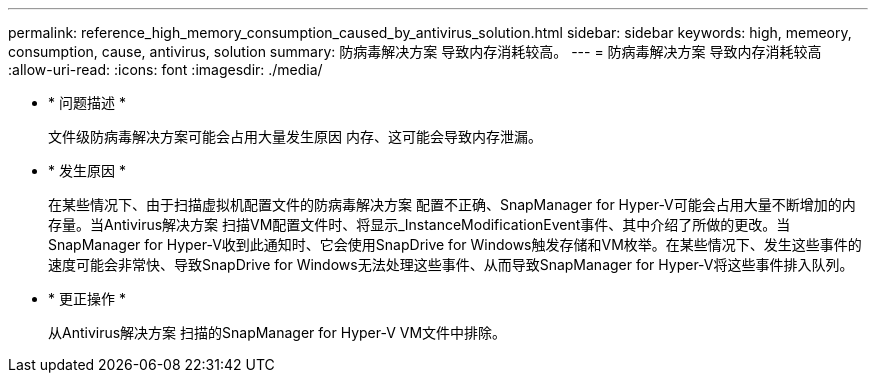 ---
permalink: reference_high_memory_consumption_caused_by_antivirus_solution.html 
sidebar: sidebar 
keywords: high, memeory, consumption, cause, antivirus, solution 
summary: 防病毒解决方案 导致内存消耗较高。 
---
= 防病毒解决方案 导致内存消耗较高
:allow-uri-read: 
:icons: font
:imagesdir: ./media/


* * 问题描述 *
+
文件级防病毒解决方案可能会占用大量发生原因 内存、这可能会导致内存泄漏。

* * 发生原因 *
+
在某些情况下、由于扫描虚拟机配置文件的防病毒解决方案 配置不正确、SnapManager for Hyper-V可能会占用大量不断增加的内存量。当Antivirus解决方案 扫描VM配置文件时、将显示_InstanceModificationEvent事件、其中介绍了所做的更改。当SnapManager for Hyper-V收到此通知时、它会使用SnapDrive for Windows触发存储和VM枚举。在某些情况下、发生这些事件的速度可能会非常快、导致SnapDrive for Windows无法处理这些事件、从而导致SnapManager for Hyper-V将这些事件排入队列。

* * 更正操作 *
+
从Antivirus解决方案 扫描的SnapManager for Hyper-V VM文件中排除。


